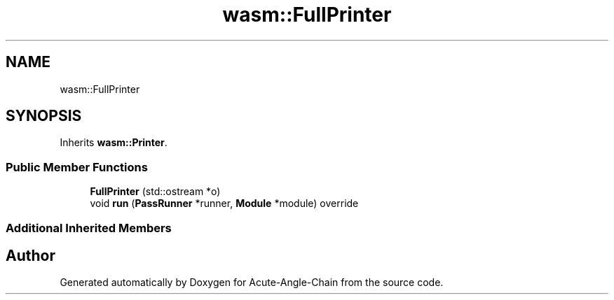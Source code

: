 .TH "wasm::FullPrinter" 3 "Sun Jun 3 2018" "Acute-Angle-Chain" \" -*- nroff -*-
.ad l
.nh
.SH NAME
wasm::FullPrinter
.SH SYNOPSIS
.br
.PP
.PP
Inherits \fBwasm::Printer\fP\&.
.SS "Public Member Functions"

.in +1c
.ti -1c
.RI "\fBFullPrinter\fP (std::ostream *o)"
.br
.ti -1c
.RI "void \fBrun\fP (\fBPassRunner\fP *runner, \fBModule\fP *module) override"
.br
.in -1c
.SS "Additional Inherited Members"


.SH "Author"
.PP 
Generated automatically by Doxygen for Acute-Angle-Chain from the source code\&.
